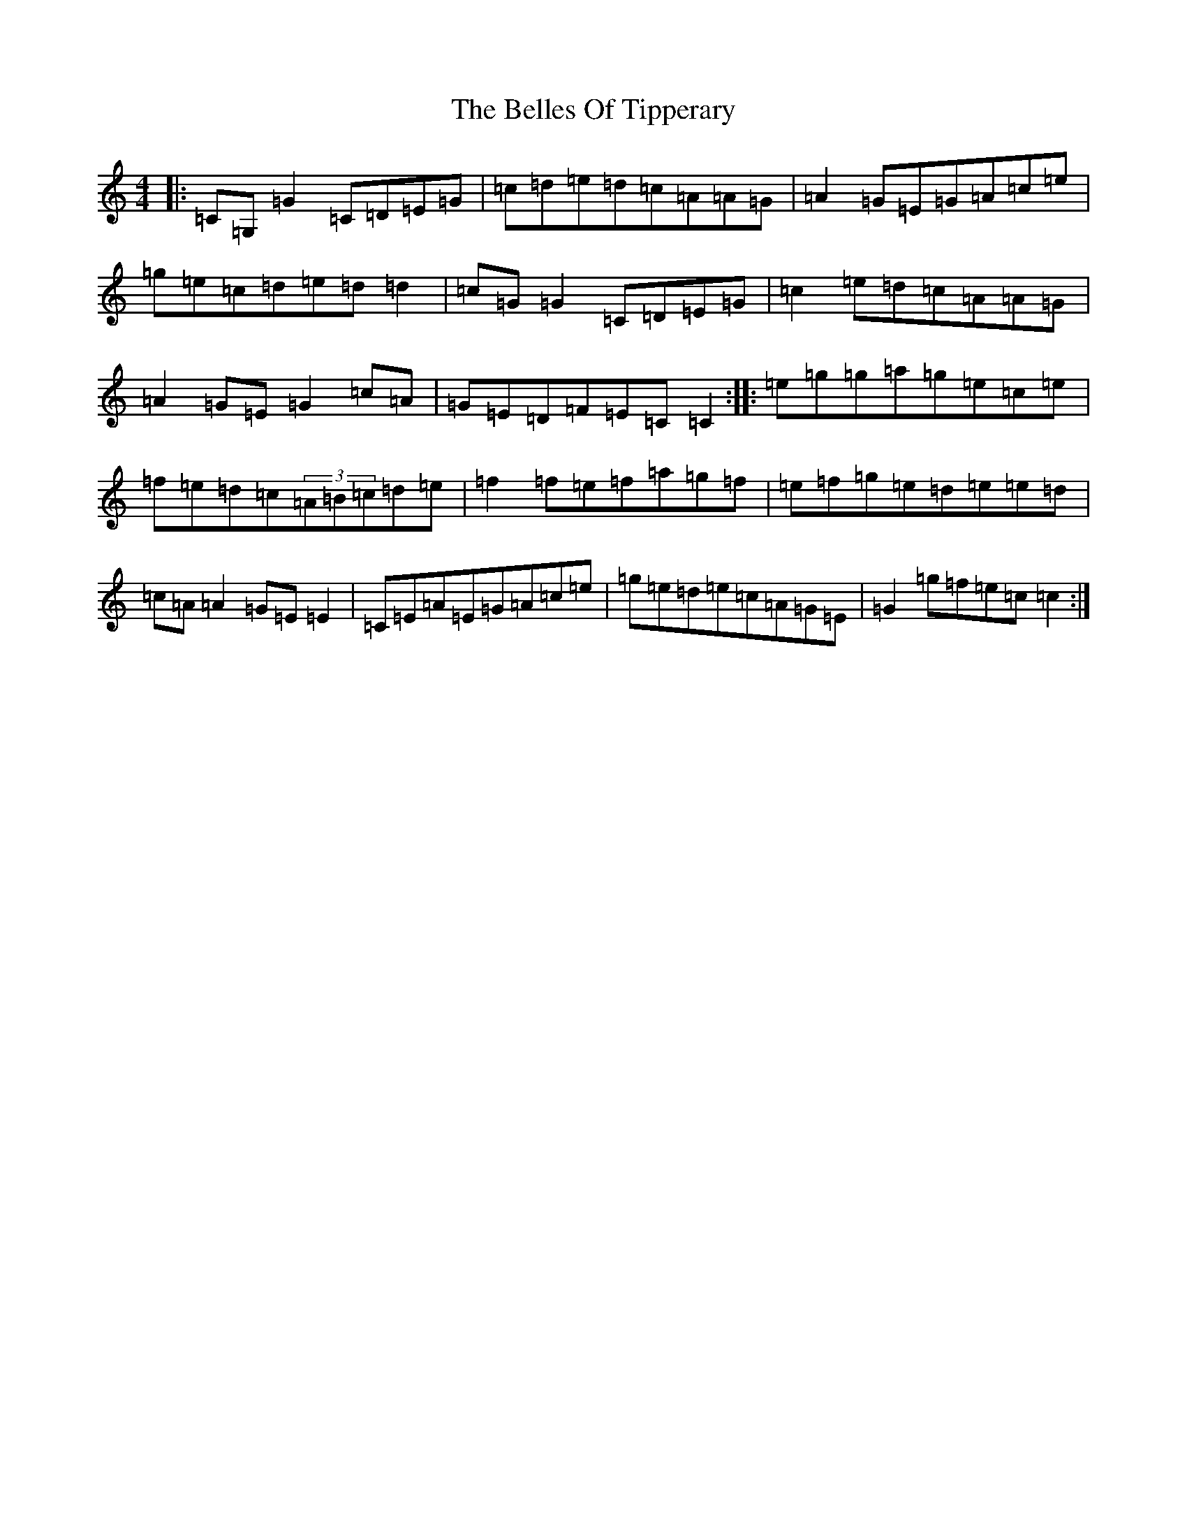 X: 1696
T: Belles Of Tipperary, The
S: https://thesession.org/tunes/769#setting13890
R: reel
M:4/4
L:1/8
K: C Major
|:=C=G,=G2=C=D=E=G|=c=d=e=d=c=A=A=G|=A2=G=E=G=A=c=e|=g=e=c=d=e=d=d2|=c=G=G2=C=D=E=G|=c2=e=d=c=A=A=G|=A2=G=E=G2=c=A|=G=E=D=F=E=C=C2:||:=e=g=g=a=g=e=c=e|=f=e=d=c(3=A=B=c=d=e|=f2=f=e=f=a=g=f|=e=f=g=e=d=e=e=d|=c=A=A2=G=E=E2|=C=E=A=E=G=A=c=e|=g=e=d=e=c=A=G=E|=G2=g=f=e=c=c2:|